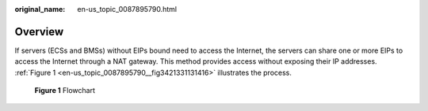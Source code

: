 :original_name: en-us_topic_0087895790.html

.. _en-us_topic_0087895790:

**Overview**
============

If servers (ECSs and BMSs) without EIPs bound need to access the Internet, the servers can share one or more EIPs to access the Internet through a NAT gateway. This method provides access without exposing their IP addresses. :ref:`Figure 1 <en-us_topic_0087895790__fig3421331131416>` illustrates the process.

.. _en-us_topic_0087895790__fig3421331131416:

.. figure:: /_static/images/en-us_image_0201532815.png
   :alt: **Figure 1** Flowchart


   **Figure 1** Flowchart
